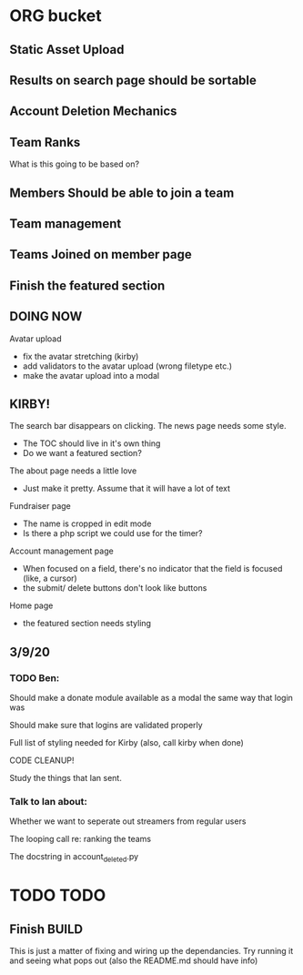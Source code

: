 * ORG bucket

** Static Asset Upload

** Results on search page should be sortable

** Account Deletion Mechanics

** Team Ranks
 What is this going to be based on?

** Members Should be able to join a team

** Team management

** Teams Joined on member page

** Finish the featured section


** DOING NOW
 Avatar upload
  - fix the avatar stretching (kirby)
  - add validators to the avatar upload (wrong filetype etc.)
  - make the avatar upload into a modal

** KIRBY!
 The search bar disappears on clicking.
 The news page needs some style.
  - The TOC should live in it's own thing
  - Do we want a featured section?
 The about page needs a little love
  - Just make it pretty. Assume that it will have a lot of text 
 Fundraiser page
  - The name is cropped in edit mode
  - Is there a php script we could use for the timer?
 Account management page
  - When focused on a field, there's no indicator that the field is focused (like, a cursor)
  - the submit/ delete buttons don't look like buttons
 Home page
  - the featured section needs styling
 
** 3/9/20
*** TODO Ben:
 Should make a donate module available as a modal the same way that login was

 Should make sure that logins are validated properly

 Full list of styling needed for Kirby (also, call kirby when done)

 CODE CLEANUP!

 Study the things that Ian sent.

*** Talk to Ian about:
 Whether we want to seperate out streamers from regular users

 The looping call re: ranking the teams

 The docstring in account_deleted.py
* TODO TODO
** Finish BUILD
This is just a matter of fixing and wiring up the dependancies.  Try running it and seeing what pops out (also the README.md should have info)
** 
